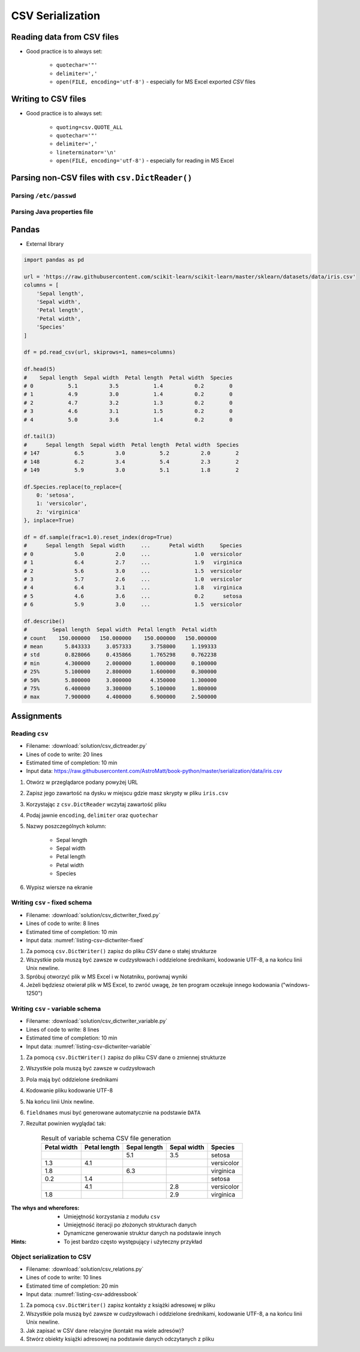 .. _CSV Serialization:

*****************
CSV Serialization
*****************


Reading data from CSV files
===========================
* Good practice is to always set:

    * ``quotechar='"'``
    * ``delimiter=','``
    * ``open(FILE, encoding='utf-8')`` - especially for MS Excel exported *CSV* files

.. code-block:: python
    :caption: Zapis do plików csv używając ``csv.DictReader()``

    import csv

    FILE = r'../data/iris.csv'
    """
    sepal_length,sepal_width,petal_length,petal_width,species
    5.4,3.9,1.3,0.4,setosa
    5.9,3.0,5.1,1.8,virginica
    6.0,3.4,4.5,1.6,versicolor
    7.3,2.9,6.3,1.8,virginica
    5.6,2.5,3.9,1.1,versicolor
    5.4,3.9,1.3,0.4,setosa
    """


    with open(FILE) as file:
        data = csv.DictReader(file, delimiter=',', quotechar='"')

        for line in data:
            print(dict(line))

    # {'sepal_length': '5.4', 'sepal_width': '3.9', 'petal_length': '1.3', 'petal_width': '0.4', 'species': 'setosa'}
    # {'sepal_length': '5.9', 'sepal_width': '3.0', 'petal_length': '5.1', 'petal_width': '1.8', 'species': 'virginica'}
    # {'sepal_length': '6.0', 'sepal_width': '3.4', 'petal_length': '4.5', 'petal_width': '1.6', 'species': 'versicolor'}
    # {'sepal_length': '7.3', 'sepal_width': '2.9', 'petal_length': '6.3', 'petal_width': '1.8', 'species': 'virginica'}
    # ...


Writing to CSV files
====================
* Good practice is to always set:

    * ``quoting=csv.QUOTE_ALL``
    * ``quotechar='"'``
    * ``delimiter=','``
    * ``lineterminator='\n'``
    * ``open(FILE, encoding='utf-8')`` - especially for reading in MS Excel

.. code-block:: python
    :caption: Zapis do plików csv używając ``csv.DictWriter()``

    import csv


    DATA = [
        {'sepal_length': 5.4, 'sepal_width': 3.9, 'petal_length': 1.3, 'petal_width': 0.4, 'species': 'setosa'},
        {'sepal_length': 5.9, 'sepal_width': 3.0, 'petal_length': 5.1, 'petal_width': 1.8, 'species': 'virginica'},
        {'sepal_length': 6.0, 'sepal_width': 3.4, 'petal_length': 4.5, 'petal_width': 1.6, 'species': 'versicolor'},
        {'sepal_length': 7.3, 'sepal_width': 2.9, 'petal_length': 6.3, 'petal_width': 1.8, 'species': 'virginica'},
        {'sepal_length': 5.6, 'sepal_width': 2.5, 'petal_length': 3.9, 'petal_width': 1.1, 'species': 'versicolor'},
        {'sepal_length': 5.4, 'sepal_width': 3.9, 'petal_length': 1.3, 'petal_width': 0.4, 'species': 'setosa'},
    ]


    with open(r'filename.csv', mode='w') as file:
        writer = csv.DictWriter(
            f=file,
            fieldnames=['sepal_length', 'sepal_width', 'petal_length', 'petal_width', 'species'],
            delimiter=',',
            quotechar='"',
            quoting=csv.QUOTE_ALL,
            lineterminator='\n')

        writer.writeheader()

        for row in DATA:
            writer.writerow(row)


Parsing non-CSV files with ``csv.DictReader()``
===============================================

Parsing ``/etc/passwd``
-----------------------
.. code-block:: python
    :caption: Parsing ``/etc/passwd`` file with ``csv.DictReader()``

    import csv


    FIELDNAMES = ['username', 'password', 'uid', 'gid', 'full_name', 'home', 'shell']
    FILE = r'../data/etc-passwd.txt'
    """
    root:x:0:0:root:/root:/bin/bash
    watney:x:1000:1000:Mark Watney:/home/watney:/bin/bash
    jimenez:x:1001:1001:José Jiménez:/home/jimenez:/bin/bash
    twardowski:x:1002:1002:Иван Иванович:/home/twardowski:/bin/bash
    """


    with open(FILE) as file:
        data = csv.DictReader(file, fieldnames=FIELDNAMES, delimiter=':')

        for line in data:
            print(dict(line))

    # {'username': 'root', 'password': 'x', 'uid': '0',...}
    # {'username': 'watney', 'password': 'x', 'uid': '1000',...}
    # {'username': 'jimenez', 'password': 'x', 'uid': '1001',...}
    # {'username': 'twardowski', 'password': 'x', 'uid': '1002',...}


Parsing Java properties file
----------------------------
.. code-block:: python
    :caption: Parsing ``sonar-project.properties`` file with  ``csv.DictReader()``

    import csv

    FILE = r'../data/sonar-project.properties'
    """
    sonar.projectKey=habitatOS
    sonar.projectName=habitatOS
    sonar.language=py
    sonar.sourceEncoding=UTF-8
    sonar.verbose=true
    """

    with open(FILE) as file:

        data = csv.DictReader(
            file,
            fieldnames=['property', 'value'],
            delimiter='=',
            lineterminator='\n',
            quoting=csv.QUOTE_NONE)

        for line in data:
            print(dict(line))

    # {'property': 'sonar.projectKey', 'value': 'habitatOS'}
    # {'property': 'sonar.projectName', 'value': 'habitatOS'}
    # {'property': 'sonar.language', 'value': 'py'}
    # {'property': 'sonar.sourceEncoding', 'value': 'UTF-8'}
    # {'property': 'sonar.verbose', 'value': 'true'}


Pandas
======
* External library

.. code-block:: python

    import pandas as pd

    url = 'https://raw.githubusercontent.com/scikit-learn/scikit-learn/master/sklearn/datasets/data/iris.csv'
    columns = [
        'Sepal length',
        'Sepal width',
        'Petal length',
        'Petal width',
        'Species'
    ]

    df = pd.read_csv(url, skiprows=1, names=columns)

    df.head(5)
    #    Sepal length  Sepal width  Petal length  Petal width  Species
    # 0           5.1          3.5           1.4          0.2        0
    # 1           4.9          3.0           1.4          0.2        0
    # 2           4.7          3.2           1.3          0.2        0
    # 3           4.6          3.1           1.5          0.2        0
    # 4           5.0          3.6           1.4          0.2        0

    df.tail(3)
    #      Sepal length  Sepal width  Petal length  Petal width  Species
    # 147           6.5          3.0           5.2          2.0        2
    # 148           6.2          3.4           5.4          2.3        2
    # 149           5.9          3.0           5.1          1.8        2

    df.Species.replace(to_replace={
        0: 'setosa',
        1: 'versicolor',
        2: 'virginica'
    }, inplace=True)

    df = df.sample(frac=1.0).reset_index(drop=True)
    #      Sepal length  Sepal width     ...      Petal width     Species
    # 0             5.0          2.0     ...              1.0  versicolor
    # 1             6.4          2.7     ...              1.9   virginica
    # 2             5.6          3.0     ...              1.5  versicolor
    # 3             5.7          2.6     ...              1.0  versicolor
    # 4             6.4          3.1     ...              1.8   virginica
    # 5             4.6          3.6     ...              0.2      setosa
    # 6             5.9          3.0     ...              1.5  versicolor

    df.describe()
    #        Sepal length  Sepal width  Petal length  Petal width
    # count    150.000000   150.000000    150.000000   150.000000
    # mean       5.843333     3.057333      3.758000     1.199333
    # std        0.828066     0.435866      1.765298     0.762238
    # min        4.300000     2.000000      1.000000     0.100000
    # 25%        5.100000     2.800000      1.600000     0.300000
    # 50%        5.800000     3.000000      4.350000     1.300000
    # 75%        6.400000     3.300000      5.100000     1.800000
    # max        7.900000     4.400000      6.900000     2.500000


Assignments
===========

Reading ``csv``
---------------
* Filename: :download:`solution/csv_dictreader.py`
* Lines of code to write: 20 lines
* Estimated time of completion: 10 min
* Input data: https://raw.githubusercontent.com/AstroMatt/book-python/master/serialization/data/iris.csv

#. Otwórz w przeglądarce podany powyżej URL
#. Zapisz jego zawartość na dysku w miejscu gdzie masz skrypty w pliku ``iris.csv``
#. Korzystając z ``csv.DictReader`` wczytaj zawartość pliku
#. Podaj jawnie ``encoding``, ``delimiter`` oraz ``quotechar``
#. Nazwy poszczególnych kolumn:

    * Sepal length
    * Sepal width
    * Petal length
    * Petal width
    * Species

#. Wypisz wiersze na ekranie

Writing ``csv`` - fixed schema
------------------------------
* Filename: :download:`solution/csv_dictwriter_fixed.py`
* Lines of code to write: 8 lines
* Estimated time of completion: 10 min
* Input data: :numref:`listing-csv-dictwriter-fixed`

.. code-block:: python
    :name: listing-csv-dictwriter-fixed
    :caption: Create ``fieldnames: Set[str]`` with unique keys

    DATA = [
        {'first_name': 'Jan',  'last_name': 'Twardowski'},
        {'first_name': 'José', 'last_name': 'Jiménez'},
        {'first_name': 'Mark', 'last_name': 'Watney'},
        {'first_name': 'Иван', 'last_name': 'Иванович'},
        {'first_name': 'Alex', 'last_name': 'Vogel'},
    ]

#. Za pomocą ``csv.DictWriter()`` zapisz do pliku *CSV* dane o stałej strukturze
#. Wszystkie pola muszą być zawsze w cudzysłowach i oddzielone średnikami, kodowanie UTF-8, a na końcu linii Unix newline.
#. Spróbuj otworzyć plik w MS Excel i w Notatniku, porównaj wyniki
#. Jeżeli będziesz otwierał plik w MS Excel, to zwróć uwagę, że ten program oczekuje innego kodowania ("windows-1250")

Writing ``csv`` - variable schema
---------------------------------
* Filename: :download:`solution/csv_dictwriter_variable.py`
* Lines of code to write: 8 lines
* Estimated time of completion: 10 min
* Input data: :numref:`listing-csv-dictwriter-variable`

.. code-block:: python
    :name: listing-csv-dictwriter-variable
    :caption: Create ``fieldnames: Set[str]`` with unique keys

    DATA = [
        {'Sepal length': 5.1, 'Sepal width': 3.5, 'Species': 'setosa'},
        {'Petal length': 4.1, 'Petal width': 1.3, 'Species': 'versicolor'},
        {'Sepal length': 6.3, 'Petal width': 1.8, 'Species': 'virginica'},
        {'Petal length': 1.4, 'Petal width': 0.2, 'Species': 'setosa'},
        {'Sepal width': 2.8, 'Petal length': 4.1, 'Species': 'versicolor'},
        {'Sepal width': 2.9, 'Petal width': 1.8, 'Species': 'virginica'},
    ]

#. Za pomocą ``csv.DictWriter()`` zapisz do pliku CSV dane o zmiennej strukturze
#. Wszystkie pola muszą być zawsze w cudzysłowach
#. Pola mają być oddzielone średnikami
#. Kodowanie pliku kodowanie UTF-8
#. Na końcu linii Unix newline.
#. ``fieldnames`` musi być generowane automatycznie na podstawie ``DATA``
#. Rezultat powinien wyglądać tak:

    .. csv-table:: Result of variable schema CSV file generation
        :header: "Petal width", "Petal length", "Sepal length", "Sepal width", "Species"

        "", "", "5.1", "3.5", "setosa"
        "1.3", "4.1", "", "", "versicolor"
        "1.8", "", "6.3", "", "virginica"
        "0.2", "1.4", "", "", "setosa"
        "", "4.1", "", "2.8", "versicolor"
        "1.8", "", "", "2.9", "virginica"

:The whys and wherefores:
    * Umiejętność korzystania z modułu ``csv``
    * Umiejętność iteracji po złożonych strukturach danych
    * Dynamiczne generowanie struktur danych na podstawie innych

:Hints:
    * To jest bardzo często występujący i użyteczny przykład

Object serialization to CSV
---------------------------
* Filename: :download:`solution/csv_relations.py`
* Lines of code to write: 10 lines
* Estimated time of completion: 20 min
* Input data: :numref:`listing-csv-addressbook`

.. code-block:: python
    :name: listing-csv-addressbook
    :caption: Address book

    class Contact:
        def __init__(self, first_name, last_name, addresses=()):
            self.first_name = first_name
            self.last_name = last_name
            self.addresses = addresses


    class Address:
        def __init__(self, **kwargs):
            for key, value in kwargs.items():
                setattr(self, key, value)


    addressbook = [
        Contact(first_name='Jan', last_name='Twardowski', addresses=[
            Address(street='2101 E NASA Pkwy', city='Houston', state='Texas', code='77058', country='USA'),
            Address(street=None, city='Kennedy Space Center', code='32899', country='USA'),
            Address(street='4800 Oak Grove Dr', city='Pasadena', code='91109', country='USA'),
            Address(street='2825 E Ave P', city='Palmdale', state='California', code='93550', country='USA', data_urodzenia=None),
        ]),
        Contact(first_name='José', last_name='Jiménez'),
        Contact(first_name='Иван', last_name='Иванович', addresses=[]),
    ]

#. Za pomocą ``csv.DictWriter()`` zapisz kontakty z książki adresowej w pliku
#. Wszystkie pola muszą być zawsze w cudzysłowach i oddzielone średnikami, kodowanie UTF-8, a na końcu linii Unix newline.
#. Jak zapisać w CSV dane relacyjne (kontakt ma wiele adresów)?
#. Stwórz obiekty książki adresowej na podstawie danych odczytanych z pliku
